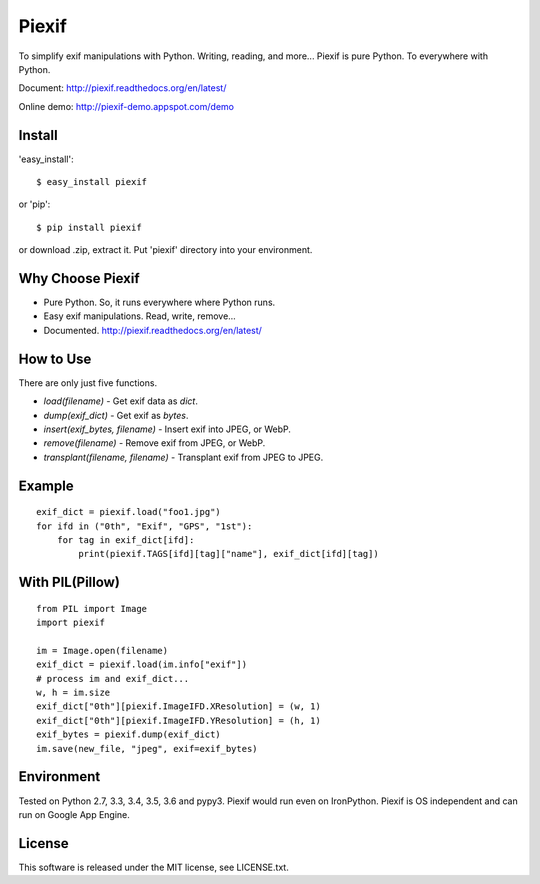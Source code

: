 Piexif
======

|Build Status| |Windows Build| |Coverage Status| |docs|


To simplify exif manipulations with Python. Writing, reading, and more... Piexif is pure Python. To everywhere with Python.


Document: http://piexif.readthedocs.org/en/latest/

Online demo: http://piexif-demo.appspot.com/demo

Install
-------

'easy_install'::

    $ easy_install piexif

or 'pip'::

    $ pip install piexif

or download .zip, extract it. Put 'piexif' directory into your environment.

Why Choose Piexif
-----------------

- Pure Python. So, it runs everywhere where Python runs.
- Easy exif manipulations. Read, write, remove...
- Documented. http://piexif.readthedocs.org/en/latest/

How to Use
----------

There are only just five functions.

- *load(filename)* - Get exif data as *dict*.
- *dump(exif_dict)* - Get exif as *bytes*.
- *insert(exif_bytes, filename)* - Insert exif into JPEG, or WebP.
- *remove(filename)* - Remove exif from JPEG, or WebP.
- *transplant(filename, filename)* - Transplant exif from JPEG to JPEG.

Example
-------

::

    exif_dict = piexif.load("foo1.jpg")
    for ifd in ("0th", "Exif", "GPS", "1st"):
        for tag in exif_dict[ifd]:
            print(piexif.TAGS[ifd][tag]["name"], exif_dict[ifd][tag])

With PIL(Pillow)
----------------

::

    from PIL import Image
    import piexif

    im = Image.open(filename)
    exif_dict = piexif.load(im.info["exif"])
    # process im and exif_dict...
    w, h = im.size
    exif_dict["0th"][piexif.ImageIFD.XResolution] = (w, 1)
    exif_dict["0th"][piexif.ImageIFD.YResolution] = (h, 1)
    exif_bytes = piexif.dump(exif_dict)
    im.save(new_file, "jpeg", exif=exif_bytes)

Environment
-----------

Tested on Python 2.7, 3.3, 3.4, 3.5, 3.6 and pypy3. Piexif would run even on IronPython. Piexif is OS independent and can run on Google App Engine.

License
-------

This software is released under the MIT license, see LICENSE.txt.

.. |Build Status| image:: https://api.travis-ci.org/hMatoba/Piexif.svg?branch=master
   :target: https://travis-ci.org/hMatoba/Piexif
.. |Windows Build| image:: https://ci.appveyor.com/api/projects/status/github/hMatoba/Piexif?branch=master&svg=true
   :target: https://ci.appveyor.com/project/hMatoba/piexif
.. |Coverage Status| image:: https://coveralls.io/repos/hMatoba/Piexif/badge.svg?branch=master
   :target: https://coveralls.io/r/hMatoba/Piexif?branch=master
.. |docs| image:: https://readthedocs.org/projects/piexif/badge/?version=latest
   :target: https://readthedocs.org/projects/piexif/


